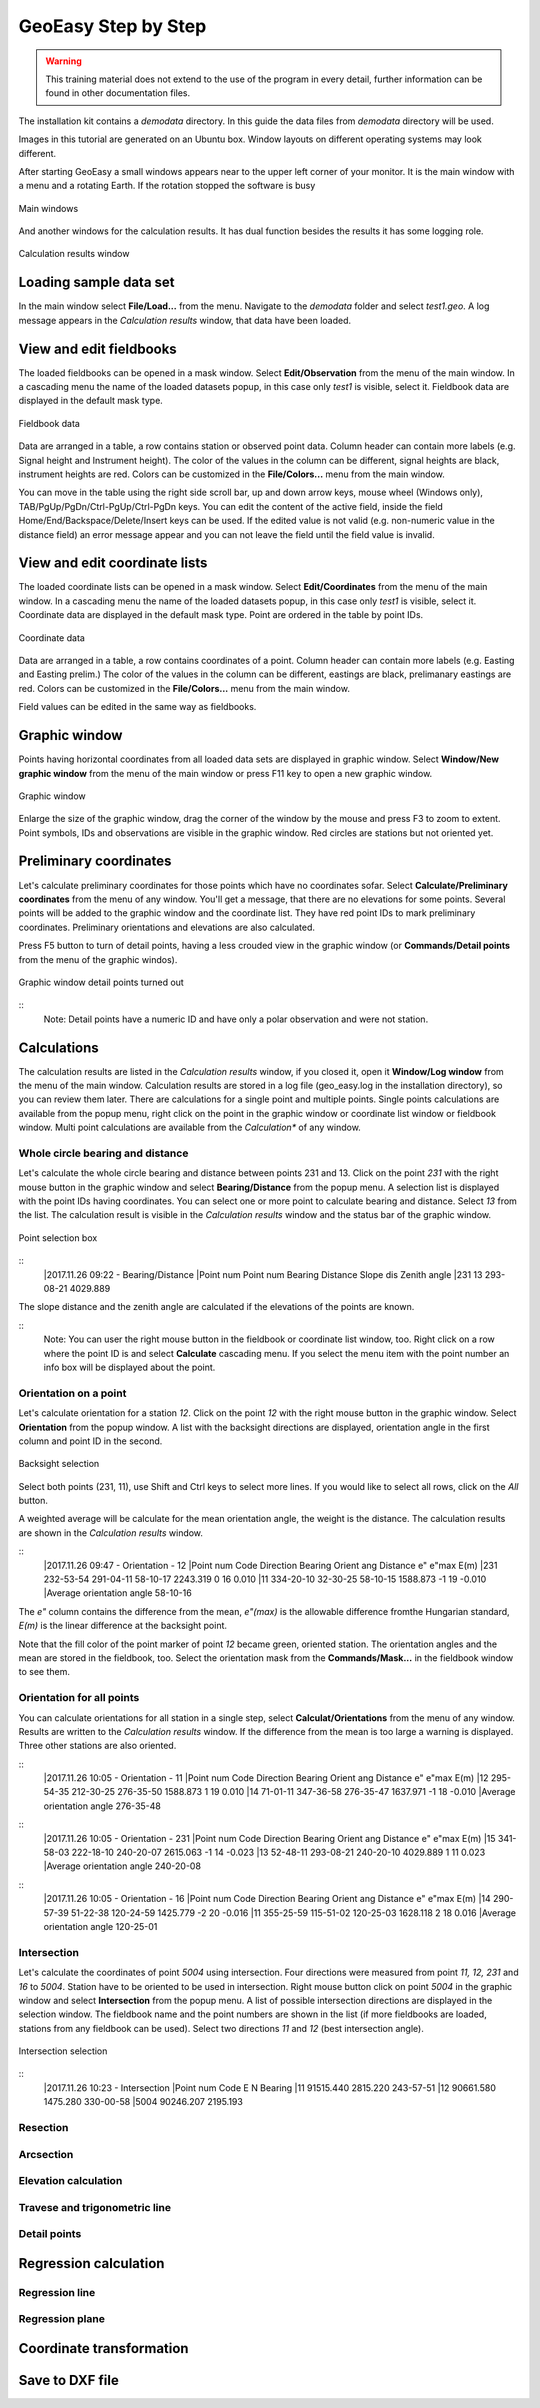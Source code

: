 GeoEasy Step by Step
====================

.. warning::
	This training material does not extend to the use of the program in every 
	detail, further information can be found in other documentation files.

The installation kit contains a *demodata* directory. In this guide the data
files from *demodata* directory will be used.

Images in this tutorial are generated on an Ubuntu box. Window layouts on
different operating systems may look different.

After starting GeoEasy a small windows appears near to the upper left corner
of your monitor. It is the main window with a menu and a rotating Earth.
If the rotation stopped the software is busy

.. figure:: images/main_window.png
	:align: center

	Main windows

And another windows for the calculation results. It has dual function
besides the results it has some logging role.

.. figure:: images/results.png
	:align: center

	Calculation results window

Loading sample data set
-----------------------

In the main window select **File/Load...** from the menu. Navigate to the 
*demodata* folder and select *test1.geo*. A log message appears in the 
*Calculation results* window, that data have been loaded.

View and edit fieldbooks
------------------------

The loaded fieldbooks can be opened in a mask window. Select 
**Edit/Observation** from the menu of the main window. In a cascading menu
the name of the loaded datasets popup, in this case only *test1* is visible,
select it. Fieldbook data are displayed in the default mask type.

.. figure:: images/fieldbook.png
	:align: center

	Fieldbook data

Data are arranged in a table, a row contains station or observed point data.
Column header can contain more labels (e.g. Signal height and Instrument 
height). The color of the values in the column can be different, signal heights
are black, instrument heights are red. Colors can be customized in the 
**File/Colors...** menu from the main window.

You can move in the table using the right side scroll bar, up and down arrow
keys, mouse wheel (Windows only), TAB/PgUp/PgDn/Ctrl-PgUp/Ctrl-PgDn keys.
You can edit the content of the active field, inside the field 
Home/End/Backspace/Delete/Insert keys can be used. If the edited value is not
valid (e.g. non-numeric value in the distance field) an error message 
appear and you can not leave the field until the field value is invalid.

View and edit coordinate lists
------------------------------

The loaded coordinate lists can be opened in a mask window. Select 
**Edit/Coordinates** from the menu of the main window. In a cascading menu
the name of the loaded datasets popup, in this case only *test1* is visible,
select it. Coordinate data are displayed in the default mask type.
Point are ordered in the table by point IDs.

.. figure:: images/coordinate.png
	:align: center

	Coordinate data

Data are arranged in a table, a row contains coordinates of a point.
Column header can contain more labels (e.g. Easting and Easting prelim.) 
The color of the values in the column can be different, eastings
are black, prelimanary eastings are red. Colors can be customized in the 
**File/Colors...** menu from the main window.

Field values can be edited in the same way as fieldbooks.

Graphic window
--------------

Points having horizontal coordinates from all loaded data sets are displayed in
graphic window. Select **Window/New graphic window** from the menu of the main 
window or press F11 key to open a new graphic window.

.. figure:: images/graphic.png
	:align: center

	Graphic window

Enlarge the size of the graphic window, drag the corner of the window by the
mouse and press F3 to zoom to extent. Point symbols, IDs and observations are
visible in the graphic window. Red circles are stations but not oriented yet.

Preliminary coordinates
-----------------------

Let's calculate preliminary coordinates for those points which have no
coordinates sofar. Select **Calculate/Preliminary coordinates** from the menu
of any window.  You'll get a message, that there are no elevations for
some points.
Several points will be added to the graphic window and the
coordinate list. They have red point IDs to mark  preliminary coordinates.
Preliminary orientations and elevations are also calculated.

Press F5 button to turn of detail points, having a less crouded view in the 
graphic window (or **Commands/Detail points** from the menu of the graphic 
windos).

.. figure:: images/graphic1.png
	:align: center

	Graphic window detail points turned out

::
	Note: Detail points have a numeric ID and have only a polar observation
	and were not station.

Calculations
------------

The calculation results are listed in the *Calculation results* window, if
you closed it, open it **Window/Log window** from the menu of the main window.
Calculation results are stored in a log file (geo_easy.log in the installation 
directory), so you can review them later.
There are calculations for a single point and multiple points. Single points
calculations are available from the popup menu, right click on the point in
the graphic window or coordinate list window or fieldbook window.
Multi point calculations are available from the *Calculation** of any 
window.

Whole circle bearing and distance
~~~~~~~~~~~~~~~~~~~~~~~~~~~~~~~~~

Let's calculate the whole circle bearing and distance between points 231 and 13.
Click on the point *231* with the right mouse button in the graphic window and
select **Bearing/Distance** from the popup menu. A selection list is displayed
with the point IDs having coordinates. You can select one or more point to
calculate bearing and distance. Select *13* from the list. The calculation
result is visible in the *Calculation results* window and the status bar of
the graphic window.

.. figure:: images/sel_point.png
	:align: center

	Point selection box

::
	|2017.11.26 09:22 - Bearing/Distance
	|Point num  Point num  Bearing   Distance Slope dis Zenith angle
	|231        13         293-08-21 4029.889

The slope distance and the zenith angle are calculated if the elevations of
the points are known.

::
	Note: You can user the right mouse button in the fieldbook or
	coordinate list window, too. Right click on a row where the point 
	ID is and select **Calculate** cascading menu. If you select the 
	menu item with the point number an info box will be displayed about the
	point.

Orientation on a point
~~~~~~~~~~~~~~~~~~~~~~

Let's calculate orientation for a station *12*. Click on the point *12* with
the right mouse button in the graphic window. Select **Orientation** from the
popup window. A list with the backsight directions are displayed, orientation
angle in the first column and point ID in the second.

.. figure:: images/ori_list.png
	:align: center

	Backsight selection

Select both points (231, 11), use Shift and Ctrl keys to select more lines.
If you would like to select all rows, click on the *All* button.

A weighted average will be calculate for the mean orientation angle, the weight
is the distance. The calculation results are shown in the *Calculation results*
window.

::
	|2017.11.26 09:47 - Orientation - 12
	|Point num  Code         Direction    Bearing   Orient ang   Distance   e" e"max   E(m)
	|231                     232-53-54   291-04-11    58-10-17   2243.319    0   16    0.010
	|11                      334-20-10    32-30-25    58-10-15   1588.873   -1   19   -0.010
	|Average orientation angle                        58-10-16

The *e\"* column contains the difference from the mean, *e\"(max)* is the
allowable difference fromthe Hungarian standard, *E(m)* is the linear 
difference at the backsight point.

Note that the fill color of the point marker of point *12* became green,
oriented station. The orientation angles and the mean are stored in the 
fieldbook, too. Select the orientation mask from the **Commands/Mask...**
in the fieldbook window to see them.

Orientation for all points
~~~~~~~~~~~~~~~~~~~~~~~~~~

You can calculate orientations for all station in a single step, select 
**Calculat/Orientations** from the menu of any window. Results are written to 
the *Calculation results* window. If the difference from the mean is too large 
a warning is displayed. Three other stations are also oriented.

::
	|2017.11.26 10:05 - Orientation - 11
	|Point num  Code         Direction    Bearing   Orient ang   Distance   e" e"max   E(m)
	|12                      295-54-35   212-30-25   276-35-50   1588.873    1   19    0.010
	|14                       71-01-11   347-36-58   276-35-47   1637.971   -1   18   -0.010
	|Average orientation angle                       276-35-48
::
	|2017.11.26 10:05 - Orientation - 231
	|Point num  Code         Direction    Bearing   Orient ang   Distance   e" e"max   E(m)
	|15                      341-58-03   222-18-10   240-20-07   2615.063   -1   14   -0.023
	|13                       52-48-11   293-08-21   240-20-10   4029.889    1   11    0.023
	|Average orientation angle                       240-20-08
::
	|2017.11.26 10:05 - Orientation - 16
	|Point num  Code         Direction    Bearing   Orient ang   Distance   e" e"max   E(m)
	|14                      290-57-39    51-22-38   120-24-59   1425.779   -2   20   -0.016
	|11                      355-25-59   115-51-02   120-25-03   1628.118    2   18    0.016
	|Average orientation angle                       120-25-01


Intersection
~~~~~~~~~~~~

Let's calculate the coordinates of point *5004* using intersection. Four 
directions were measured from point *11, 12, 231* and *16* to *5004*.
Station have to be oriented to be used in intersection. 
Right mouse button click on point *5004* in the graphic window and select
**Intersection** from the popup menu. A list of possible intersection 
directions are displayed in the selection window. The fieldbook name and the
point numbers are shown in the list (if more fieldbooks are loaded, stations
from any fieldbook can be used).
Select two directions *11* and *12* (best intersection angle).

.. figure:: images/intersection.png
	:align: center

	Intersection selection

::
	|2017.11.26 10:23 - Intersection
	|Point num  Code                E            N     Bearing
	|11                       91515.440     2815.220   243-57-51
	|12                       90661.580     1475.280   330-00-58
	|5004                     90246.207     2195.193



Resection
~~~~~~~~~

Arcsection
~~~~~~~~~~

Elevation calculation
~~~~~~~~~~~~~~~~~~~~~

Travese and trigonometric line
~~~~~~~~~~~~~~~~~~~~~~~~~~~~~~

Detail points
~~~~~~~~~~~~~

Regression calculation
----------------------

Regression line
~~~~~~~~~~~~~~~

Regression plane
~~~~~~~~~~~~~~~~

Coordinate transformation
-------------------------

Save to DXF file
----------------

